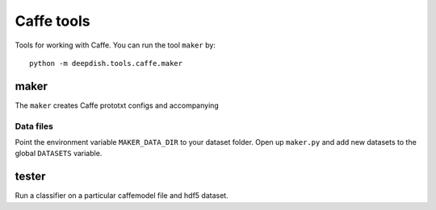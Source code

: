Caffe tools
===========
Tools for working with Caffe. You can run the tool ``maker`` by::

    python -m deepdish.tools.caffe.maker

maker
-----
The ``maker`` creates Caffe prototxt configs and accompanying

Data files
~~~~~~~~~~
Point the environment variable ``MAKER_DATA_DIR`` to your dataset folder. Open
up ``maker.py`` and add new datasets to the global ``DATASETS`` variable.

tester
------
Run a classifier on a particular caffemodel file and hdf5 dataset.
